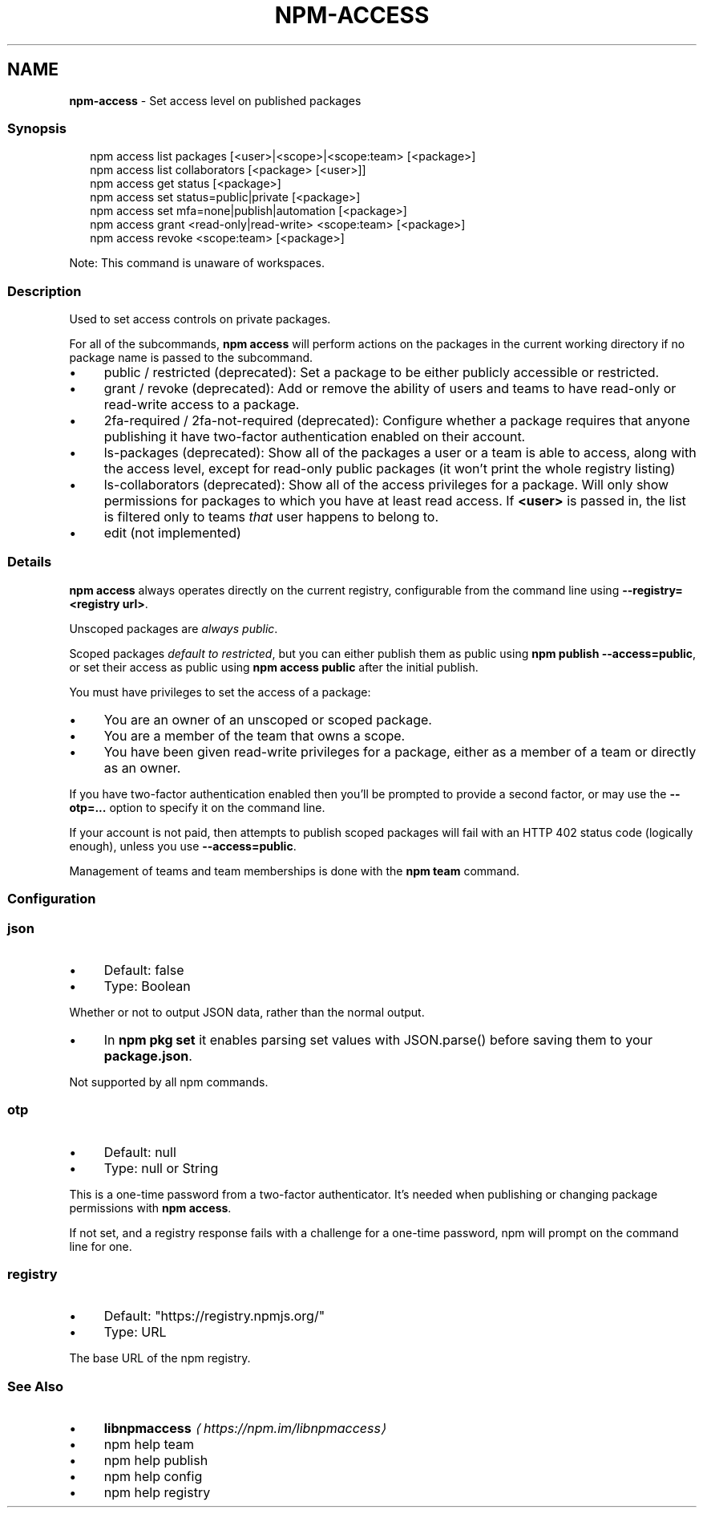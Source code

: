 .TH "NPM-ACCESS" "1" "February 2023" "" ""
.SH "NAME"
\fBnpm-access\fR - Set access level on published packages
.SS "Synopsis"
.P
.RS 2
.nf
npm access list packages \[lB]<user>|<scope>|<scope:team> \[lB]<package>\[rB]
npm access list collaborators \[lB]<package> \[lB]<user>\[rB]\[rB]
npm access get status \[lB]<package>\[rB]
npm access set status=public|private \[lB]<package>\[rB]
npm access set mfa=none|publish|automation \[lB]<package>\[rB]
npm access grant <read-only|read-write> <scope:team> \[lB]<package>\[rB]
npm access revoke <scope:team> \[lB]<package>\[rB]
.fi
.RE
.P
Note: This command is unaware of workspaces.
.SS "Description"
.P
Used to set access controls on private packages.
.P
For all of the subcommands, \fBnpm access\fR will perform actions on the packages in the current working directory if no package name is passed to the subcommand.
.RS 0
.IP \(bu 4
public / restricted (deprecated): Set a package to be either publicly accessible or restricted.
.IP \(bu 4
grant / revoke (deprecated): Add or remove the ability of users and teams to have read-only or read-write access to a package.
.IP \(bu 4
2fa-required / 2fa-not-required (deprecated): Configure whether a package requires that anyone publishing it have two-factor authentication enabled on their account.
.IP \(bu 4
ls-packages (deprecated): Show all of the packages a user or a team is able to access, along with the access level, except for read-only public packages (it won't print the whole registry listing)
.IP \(bu 4
ls-collaborators (deprecated): Show all of the access privileges for a package. Will only show permissions for packages to which you have at least read access. If \fB<user>\fR is passed in, the list is filtered only to teams \fIthat\fR user happens to belong to.
.IP \(bu 4
edit (not implemented)
.RE 0

.SS "Details"
.P
\fBnpm access\fR always operates directly on the current registry, configurable from the command line using \fB--registry=<registry url>\fR.
.P
Unscoped packages are \fIalways public\fR.
.P
Scoped packages \fIdefault to restricted\fR, but you can either publish them as public using \fBnpm publish --access=public\fR, or set their access as public using \fBnpm access public\fR after the initial publish.
.P
You must have privileges to set the access of a package:
.RS 0
.IP \(bu 4
You are an owner of an unscoped or scoped package.
.IP \(bu 4
You are a member of the team that owns a scope.
.IP \(bu 4
You have been given read-write privileges for a package, either as a member of a team or directly as an owner.
.RE 0

.P
If you have two-factor authentication enabled then you'll be prompted to provide a second factor, or may use the \fB--otp=...\fR option to specify it on the command line.
.P
If your account is not paid, then attempts to publish scoped packages will fail with an HTTP 402 status code (logically enough), unless you use \fB--access=public\fR.
.P
Management of teams and team memberships is done with the \fBnpm team\fR command.
.SS "Configuration"
.SS "\fBjson\fR"
.RS 0
.IP \(bu 4
Default: false
.IP \(bu 4
Type: Boolean
.RE 0

.P
Whether or not to output JSON data, rather than the normal output.
.RS 0
.IP \(bu 4
In \fBnpm pkg set\fR it enables parsing set values with JSON.parse() before saving them to your \fBpackage.json\fR.
.RE 0

.P
Not supported by all npm commands.
.SS "\fBotp\fR"
.RS 0
.IP \(bu 4
Default: null
.IP \(bu 4
Type: null or String
.RE 0

.P
This is a one-time password from a two-factor authenticator. It's needed when publishing or changing package permissions with \fBnpm access\fR.
.P
If not set, and a registry response fails with a challenge for a one-time password, npm will prompt on the command line for one.
.SS "\fBregistry\fR"
.RS 0
.IP \(bu 4
Default: "https://registry.npmjs.org/"
.IP \(bu 4
Type: URL
.RE 0

.P
The base URL of the npm registry.
.SS "See Also"
.RS 0
.IP \(bu 4
\fB\fBlibnpmaccess\fR\fR \fI\(lahttps://npm.im/libnpmaccess\(ra\fR
.IP \(bu 4
npm help team
.IP \(bu 4
npm help publish
.IP \(bu 4
npm help config
.IP \(bu 4
npm help registry
.RE 0
